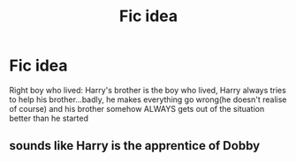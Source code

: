 #+TITLE: Fic idea

* Fic idea
:PROPERTIES:
:Author: i_am_a_Lieser
:Score: 5
:DateUnix: 1620992150.0
:DateShort: 2021-May-14
:FlairText: Prompt
:END:
Right boy who lived: Harry's brother is the boy who lived, Harry always tries to help his brother...badly, he makes everything go wrong(he doesn't realise of course) and his brother somehow ALWAYS gets out of the situation better than he started


** sounds like Harry is the apprentice of Dobby
:PROPERTIES:
:Author: karigan_g
:Score: 2
:DateUnix: 1621087993.0
:DateShort: 2021-May-15
:END:
